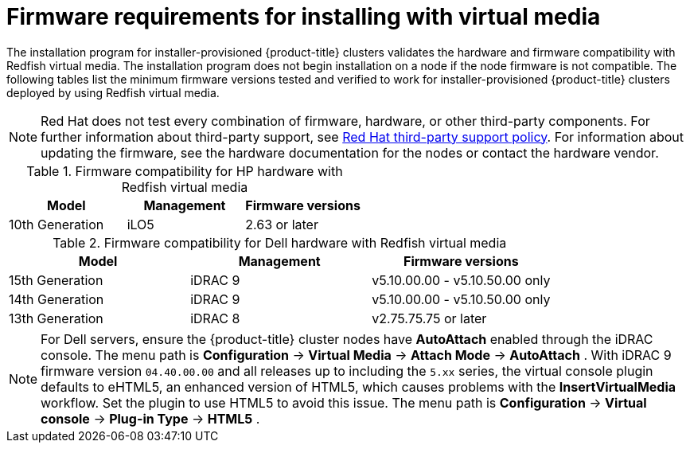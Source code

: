 // Module included in the following assemblies:
//
// * installing/installing_bare_metal_ipi/ipi-install-prerequisites.adoc

:_content-type: CONCEPT
[id='ipi-install-firmware-requirements-for-installing-with-virtual-media_{context}']
= Firmware requirements for installing with virtual media

The installation program for installer-provisioned {product-title} clusters validates the hardware and firmware compatibility with Redfish virtual media. The installation program does not begin installation on a node if the node firmware is not compatible. The following tables list the minimum firmware versions tested and verified to work for installer-provisioned {product-title} clusters deployed by using Redfish virtual media.

[NOTE]
====
Red Hat does not test every combination of firmware, hardware, or other third-party components. For further information about third-party support, see link:https://access.redhat.com/third-party-software-support[Red Hat third-party support policy]. For information about updating the firmware, see the hardware documentation for the nodes or contact the hardware vendor.
====

.Firmware compatibility for HP hardware with Redfish virtual media
[frame="topbot", options="header"]
[cols="1,1,1"]
|====
| Model | Management | Firmware versions
| 10th Generation | iLO5 | 2.63 or later

|====

.Firmware compatibility for Dell hardware with Redfish virtual media
[frame="topbot", options="header"]
|====
| Model | Management | Firmware versions

| 15th Generation | iDRAC 9 | v5.10.00.00 - v5.10.50.00 only
| 14th Generation | iDRAC 9 | v5.10.00.00 - v5.10.50.00 only

| 13th Generation .2+| iDRAC 8 | v2.75.75.75 or later

|====

[NOTE]
====

For Dell servers, ensure the {product-title} cluster nodes have *AutoAttach* enabled through the iDRAC console. The menu path is *Configuration* -> *Virtual Media* -> *Attach Mode* -> *AutoAttach* . With iDRAC 9 firmware version `04.40.00.00` and all releases up to including the `5.xx` series, the virtual console plugin defaults to eHTML5, an enhanced version of HTML5, which causes problems with the *InsertVirtualMedia* workflow. Set the plugin to use HTML5 to avoid this issue. The menu path is *Configuration* -> *Virtual console* -> *Plug-in Type* -> *HTML5* .
====
